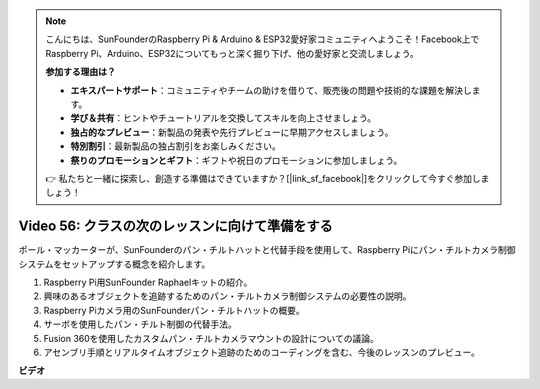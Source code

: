 .. note::

    こんにちは、SunFounderのRaspberry Pi & Arduino & ESP32愛好家コミュニティへようこそ！Facebook上でRaspberry Pi、Arduino、ESP32についてもっと深く掘り下げ、他の愛好家と交流しましょう。

    **参加する理由は？**

    - **エキスパートサポート**：コミュニティやチームの助けを借りて、販売後の問題や技術的な課題を解決します。
    - **学び＆共有**：ヒントやチュートリアルを交換してスキルを向上させましょう。
    - **独占的なプレビュー**：新製品の発表や先行プレビューに早期アクセスしましょう。
    - **特別割引**：最新製品の独占割引をお楽しみください。
    - **祭りのプロモーションとギフト**：ギフトや祝日のプロモーションに参加しましょう。

    👉 私たちと一緒に探索し、創造する準備はできていますか？[|link_sf_facebook|]をクリックして今すぐ参加しましょう！

Video 56: クラスの次のレッスンに向けて準備をする
=======================================================================================

ポール・マッカーターが、SunFounderのパン・チルトハットと代替手段を使用して、Raspberry Piにパン・チルトカメラ制御システムをセットアップする概念を紹介します。

1. Raspberry Pi用SunFounder Raphaelキットの紹介。
2. 興味のあるオブジェクトを追跡するためのパン・チルトカメラ制御システムの必要性の説明。
3. Raspberry Piカメラ用のSunFounderパン・チルトハットの概要。
4. サーボを使用したパン・チルト制御の代替手法。
5. Fusion 360を使用したカスタムパン・チルトカメラマウントの設計についての議論。
6. アセンブリ手順とリアルタイムオブジェクト追跡のためのコーディングを含む、今後のレッスンのプレビュー。


**ビデオ**

.. raw:: html


    <iframe width="700" height="500" src="https://www.youtube.com/embed/g6WTDMYE4Z4?si=50YctS5mCEPW0sWX" title="YouTube video player" frameborder="0" allow="accelerometer; autoplay; clipboard-write; encrypted-media; gyroscope; picture-in-picture; web-share" allowfullscreen></iframe>
